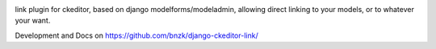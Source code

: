 .. image:: https://travis-ci.org/bnzk/django-ckeditor-link.svg
    :target: https://travis-ci.org/bnzk/django-ckeditor-link
.. image:: https://img.shields.io/pypi/v/django-ckeditor-link.svg
    :target: https://pypi.python.org/pypi/django-ckeditor-link/
.. image:: https://img.shields.io/pypi/l/django-ckeditor-link.svg
    :target: https://pypi.python.org/pypi/django-ckeditor-link/

link plugin for ckeditor, based on django modelforms/modeladmin, allowing direct linking to your models, or to whatever your want.

Development and Docs on `<https://github.com/bnzk/django-ckeditor-link/>`_

